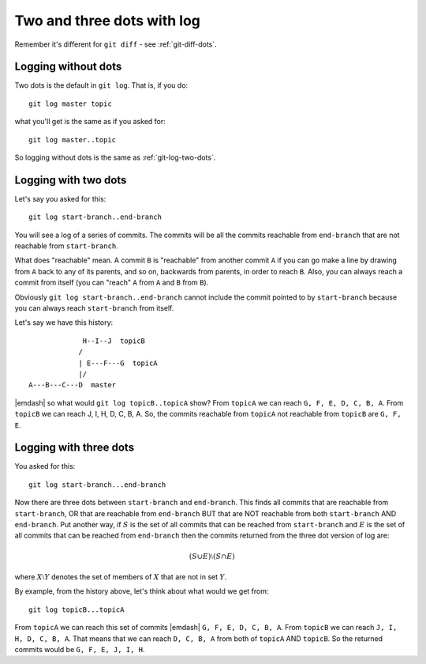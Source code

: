 .. _git-log-dots:

###########################
Two and three dots with log
###########################

Remember it's different for ``git diff`` - see :ref:`git-diff-dots`.

********************
Logging without dots
********************

Two dots is the default in ``git log``.  That is, if you do::

    git log master topic

what you'll get is the same as if you asked for::

    git log master..topic

So logging without dots is the same as :ref:`git-log-two-dots`.

.. _git-log-two-dots:

*********************
Logging with two dots
*********************

Let's say you asked for this::

    git log start-branch..end-branch

You will see a log of a series of commits. The commits will be all the commits
reachable from ``end-branch`` that are not reachable from ``start-branch``.

What does "reachable" mean.  A commit ``B`` is "reachable" from another commit
``A`` if you can go make a line by drawing from ``A`` back to any of its
parents, and so on, backwards from parents, in order to reach ``B``.  Also, you
can always reach a commit from itself (you can "reach" ``A`` from ``A`` and
``B`` from ``B``).

Obviously ``git log start-branch..end-branch`` cannot include the commit
pointed to by ``start-branch`` because you can always reach ``start-branch``
from itself.

Let's say we have this history::

                  H--I--J  topicB
                 /
                 | E---F---G  topicA
                 |/
     A---B---C---D  master

|emdash| so what would ``git log topicB..topicA`` show?  From ``topicA`` we can
reach ``G, F, E, D, C, B, A``.  From ``topicB`` we can reach J, I, H, D, C, B,
A.  So, the commits reachable from ``topicA`` not reachable from ``topicB`` are
``G, F, E``.

***********************
Logging with three dots
***********************

You asked for this::

    git log start-branch...end-branch

Now there are three dots between ``start-branch`` and ``end-branch``.  This
finds all commits that are reachable from ``start-branch``, OR that are
reachable from ``end-branch`` BUT that are NOT reachable from both
``start-branch`` AND ``end-branch``.  Put another way, if :math:`S` is the set
of all commits that can be reached from ``start-branch`` and :math:`E` is the
set of all commits that can be reached from ``end-branch`` then the commits
returned from the three dot version of log are:

.. math::

    (S \cup E) \setminus (S \cap E)

where :math:`X \setminus Y` denotes the set of members of :math:`X` that are not
in set :math:`Y`.

By example, from the history above, let's think about what would we get from::

    git log topicB...topicA

From ``topicA`` we can reach this set of commits |emdash| ``G, F, E, D, C, B,
A``.  From ``topicB`` we can reach ``J, I, H, D, C, B, A``.  That means that we
can reach ``D, C, B, A`` from both of ``topicA`` AND ``topicB``.  So the
returned commits would be ``G, F, E, J, I, H``.
